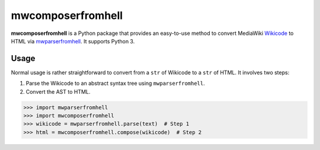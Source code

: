 mwcomposerfromhell
##################

.. image:: https://travis-ci.org/clokep/mwcomposerfromhell.svg?branch=master
    :target: https://travis-ci.org/clokep/mwcomposerfromhell

**mwcomposerfromhell** is a Python package that provides an easy-to-use method
to convert MediaWiki `Wikicode`_ to HTML via `mwparserfromhell`_. It supports
Python 3.

.. _Wikicode: https://en.wikipedia.org/wiki/Help:Wikitext
.. _mwparserfromhell: https://mwparserfromhell.readthedocs.io

Usage
-----

Normal usage is rather straightforward to convert from a ``str`` of Wikicode to
a ``str`` of HTML. It involves two steps:

1. Parse the Wikicode to an abstract syntax tree using ``mwparserfromhell``.
2. Convert the AST to HTML.

.. code-block:: python

    >>> import mwparserfromhell
    >>> import mwcomposerfromhell
    >>> wikicode = mwparserfromhell.parse(text)  # Step 1
    >>> html = mwcomposerfromhell.compose(wikicode)  # Step 2
